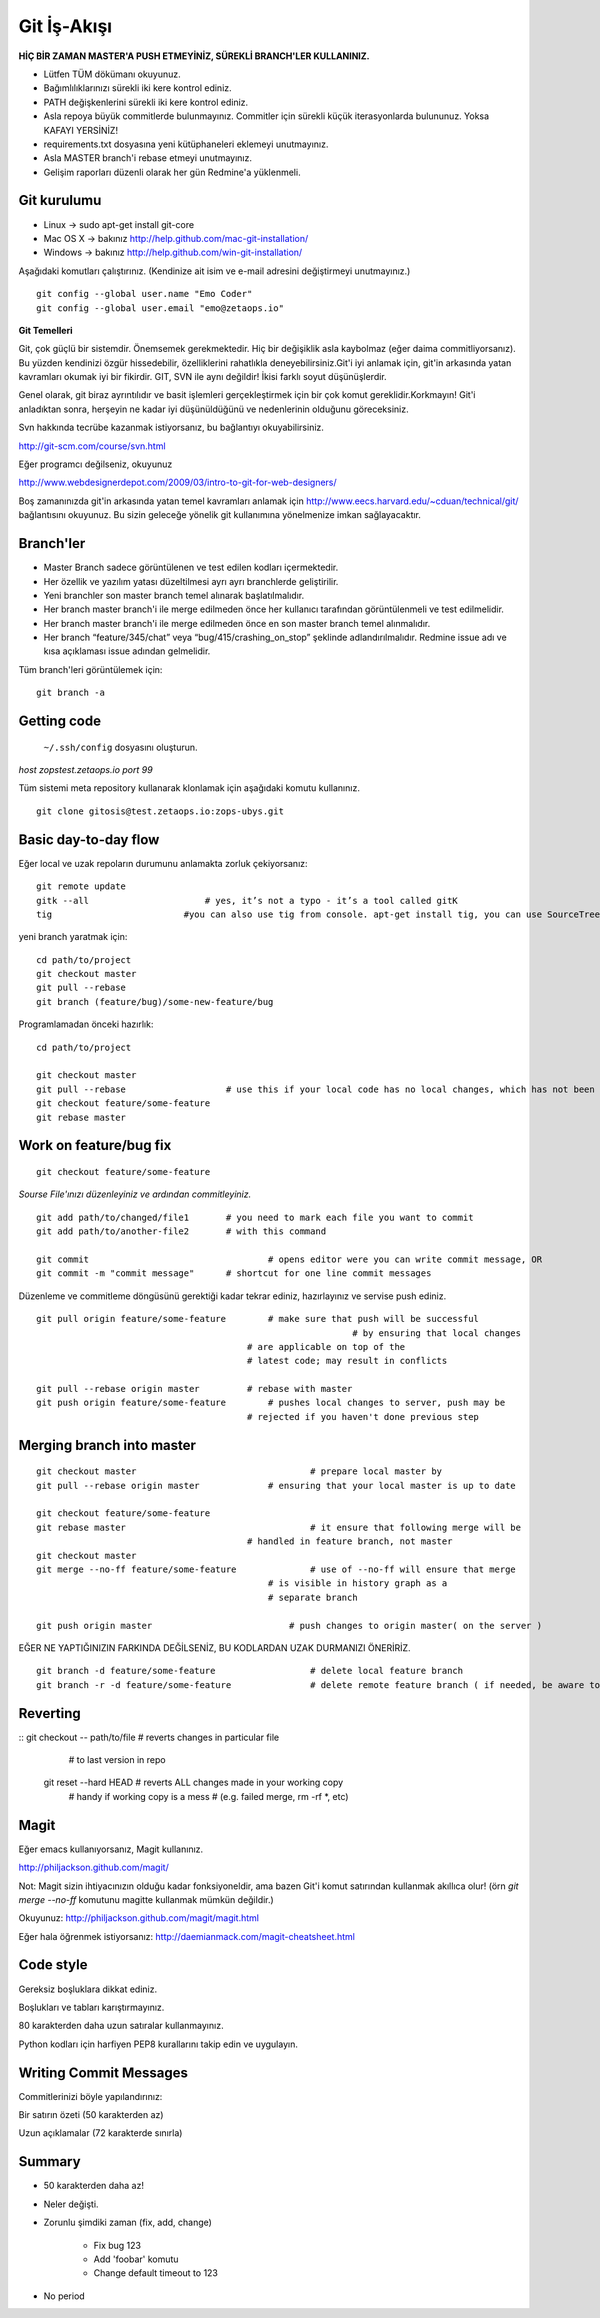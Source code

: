 ++++++++++++
Git İş-Akışı
++++++++++++

**HİÇ BİR ZAMAN MASTER'A PUSH ETMEYİNİZ, SÜREKLİ BRANCH'LER KULLANINIZ.**

* Lütfen TÜM dökümanı okuyunuz.

* Bağımlılıklarınızı sürekli iki kere kontrol ediniz.

* PATH değişkenlerini sürekli iki kere kontrol ediniz.

* Asla repoya büyük commitlerde bulunmayınız. Commitler için sürekli küçük iterasyonlarda bulununuz. Yoksa KAFAYI YERSİNİZ!

* requirements.txt dosyasına yeni kütüphaneleri eklemeyi unutmayınız.

* Asla MASTER branch'i rebase etmeyi unutmayınız.

* Gelişim raporları düzenli olarak her gün Redmine'a yüklenmeli.

----------------
**Git kurulumu**
----------------

* Linux ->      sudo apt-get install git-core

* Mac OS X ->    bakınız http://help.github.com/mac-git-installation/

* Windows ->     bakınız http://help.github.com/win-git-installation/

Aşağıdaki komutları çalıştırınız. (Kendinize ait isim ve e-mail adresini değiştirmeyi unutmayınız.)

::

    git config --global user.name "Emo Coder"
    git config --global user.email "emo@zetaops.io"


**Git Temelleri**

Git, çok güçlü bir sistemdir. Önemsemek gerekmektedir. Hiç bir değişiklik asla kaybolmaz (eğer daima commitliyorsanız). Bu yüzden kendinizi özgür hissedebilir, özelliklerini rahatlıkla deneyebilirsiniz.Git'i iyi anlamak için, git'in arkasında yatan kavramları okumak iyi bir fikirdir. GIT, SVN ile aynı değildir! İkisi farklı soyut düşünüşlerdir.

Genel olarak, git biraz ayrıntılıdır ve basit işlemleri gerçekleştirmek için bir çok komut gereklidir.Korkmayın! Git'i anladıktan sonra, herşeyin ne kadar iyi düşünüldüğünü ve nedenlerinin olduğunu göreceksiniz.

Svn hakkında tecrübe kazanmak istiyorsanız, bu bağlantıyı okuyabilirsiniz.

http://git-scm.com/course/svn.html

Eğer programcı değilseniz, okuyunuz

http://www.webdesignerdepot.com/2009/03/intro-to-git-for-web-designers/

Boş zamanınızda git'in arkasında yatan temel kavramları anlamak için http://www.eecs.harvard.edu/~cduan/technical/git/ bağlantısını okuyunuz. Bu sizin geleceğe yönelik git kullanımına yönelmenize imkan sağlayacaktır.


------------
**Branch'ler**
------------

* Master Branch sadece görüntülenen ve test edilen kodları içermektedir.

* Her özellik ve yazılım yatası düzeltilmesi ayrı ayrı branchlerde geliştirilir.

* Yeni branchler son master branch temel alınarak başlatılmalıdır.

* Her branch master branch'i ile merge edilmeden önce her kullanıcı tarafından görüntülenmeli ve test edilmelidir.

* Her branch master branch'i ile merge edilmeden önce en son master branch temel alınmalıdır.

* Her branch “feature/345/chat” veya “bug/415/crashing_on_stop” şeklinde adlandırılmalıdır. Redmine issue adı ve kısa açıklaması issue adından gelmelidir.


Tüm branch'leri görüntülemek için:

::

    git branch -a


----------------
**Getting code**
----------------

 ``~/.ssh/config`` dosyasını oluşturun.

*host zopstest.zetaops.io*
*port 99*

Tüm sistemi meta repository kullanarak klonlamak için aşağıdaki komutu kullanınız.

::

    git clone gitosis@test.zetaops.io:zops-ubys.git


-------------------------
**Basic day-to-day flow**
-------------------------

Eğer local ve uzak repoların durumunu anlamakta zorluk çekiyorsanız:

::

    git remote update
    gitk --all		            # yes, it’s not a typo - it’s a tool called gitK
    tig                         #you can also use tig from console. apt-get install tig, you can use SourceTree for mac if you are Mac coder

yeni branch yaratmak için:

::

    cd path/to/project
    git checkout master
    git pull --rebase
    git branch (feature/bug)/some-new-feature/bug

Programlamadan önceki hazırlık:

::

    cd path/to/project

    git checkout master
    git pull --rebase			# use this if your local code has no local changes, which has not been pushed to server
    git checkout feature/some-feature
    git rebase master

---------------------------
**Work on feature/bug fix**
---------------------------

::

    git checkout feature/some-feature

*Sourse File'ınızı düzenleyiniz ve ardından commitleyiniz.*

::

    git add path/to/changed/file1	# you need to mark each file you want to commit
    git add path/to/another-file2	# with this command

    git commit	        			# opens editor were you can write commit message, OR
    git commit -m "commit message"	# shortcut for one line commit messages

Düzenleme ve commitleme döngüsünü gerektiği kadar tekrar ediniz, hazırlayınız ve servise push ediniz.




::

    git pull origin feature/some-feature	# make sure that push will be successful
					                        # by ensuring that local changes
                                            # are applicable on top of the
                                            # latest code; may result in conflicts

    git pull --rebase origin master         # rebase with master
    git push origin feature/some-feature	# pushes local changes to server, push may be
                                            # rejected if you haven't done previous step
------------------------------
**Merging branch into master**
------------------------------

::

    git checkout master         			# prepare local master by
    git pull --rebase origin master	    	# ensuring that your local master is up to date

    git checkout feature/some-feature
    git rebase master       				# it ensure that following merge will be 								# successful AND that all merge conflicts are
                                            # handled in feature branch, not master
    git checkout master
    git merge --no-ff feature/some-feature		# use of --no-ff will ensure that merge
                                                # is visible in history graph as a
                                                # separate branch

    git push origin master		            # push changes to origin master( on the server )


EĞER NE YAPTIĞINIZIN FARKINDA DEĞİLSENİZ, BU KODLARDAN UZAK DURMANIZI ÖNERİRİZ.


::

    git branch -d feature/some-feature  		# delete local feature branch
    git branch -r -d feature/some-feature		# delete remote feature branch ( if needed, be aware to do this )

-------------
**Reverting**
-------------

::  git checkout -- path/to/file	    # reverts changes in particular file
                                        # to last version in repo
    git reset --hard HEAD	        	# reverts ALL changes made in your working copy
                                        # handy if working copy is a mess
                                        # (e.g. failed merge, rm -rf *, etc)
---------
**Magit**
---------

Eğer emacs kullanıyorsanız, Magit kullanınız.

http://philjackson.github.com/magit/

Not: Magit sizin ihtiyacınızın olduğu kadar fonksiyoneldir, ama bazen Git'i komut satırından kullanmak akıllıca olur! (örn *git merge --no-ff* komutunu magitte kullanmak mümkün değildir.)

Okuyunuz:
http://philjackson.github.com/magit/magit.html

Eğer hala öğrenmek istiyorsanız:
http://daemianmack.com/magit-cheatsheet.html



--------------
**Code style**
--------------

Gereksiz boşluklara dikkat ediniz.

Boşlukları ve tabları karıştırmayınız.

80 karakterden daha uzun satıralar kullanmayınız.

Python kodları için harfiyen PEP8 kurallarını takip edin ve uygulayın.

---------------------------
**Writing Commit Messages**
---------------------------
Commitlerinizi böyle yapılandırınız:

Bir satırın özeti (50 karakterden az)

Uzun açıklamalar (72 karakterde sınırla)

-----------
**Summary**
-----------

* 50 karakterden daha az!

* Neler değişti.

* Zorunlu şimdiki zaman (fix, add, change)

    - Fix bug 123

    - Add 'foobar' komutu

    - Change default timeout to 123

* No period
